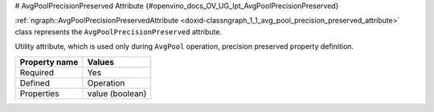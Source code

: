 # AvgPoolPrecisionPreserved Attribute {#openvino_docs_OV_UG_lpt_AvgPoolPrecisionPreserved}


.. meta::
   :description: Learn about AvgPoolPrecisionPreserved attribute used only during AvgPool operation.

:ref:`ngraph::AvgPoolPrecisionPreservedAttribute <doxid-classngraph_1_1_avg_pool_precision_preserved_attribute>` class represents the ``AvgPoolPrecisionPreserved`` attribute.

Utility attribute, which is used only during ``AvgPool`` operation, precision preserved property definition. 

.. list-table::
    :header-rows: 1

    * - Property name
      - Values
    * - Required
      - Yes
    * - Defined
      - Operation
    * - Properties
      - value (boolean)

